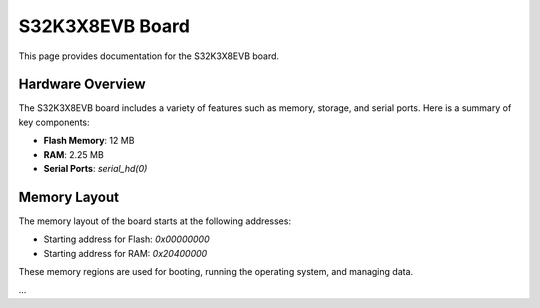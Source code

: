 .. _S32K3X8EVB-board:

S32K3X8EVB Board
================

This page provides documentation for the S32K3X8EVB board.

Hardware Overview
-----------------
The S32K3X8EVB board includes a variety of features such as memory, storage, and serial ports. Here is a summary of key components:

- **Flash Memory**: 12 MB
- **RAM**: 2.25 MB
- **Serial Ports**: `serial_hd(0)`

Memory Layout
-------------
The memory layout of the board starts at the following addresses:

- Starting address for Flash: `0x00000000`
- Starting address for RAM: `0x20400000`

These memory regions are used for booting, running the operating system, and managing data.

...


